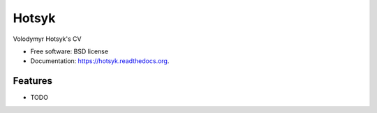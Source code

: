 ===============================
Hotsyk
===============================

.. image:: https://img.shields.io/travis/hotsyk/hotsyk.svg
        :target: https://travis-ci.org/hotsyk/hotsyk

.. image:: https://img.shields.io/pypi/v/hotsyk.svg
        :target: https://pypi.python.org/pypi/hotsyk


Volodymyr Hotsyk's CV

* Free software: BSD license
* Documentation: https://hotsyk.readthedocs.org.

Features
--------

* TODO
